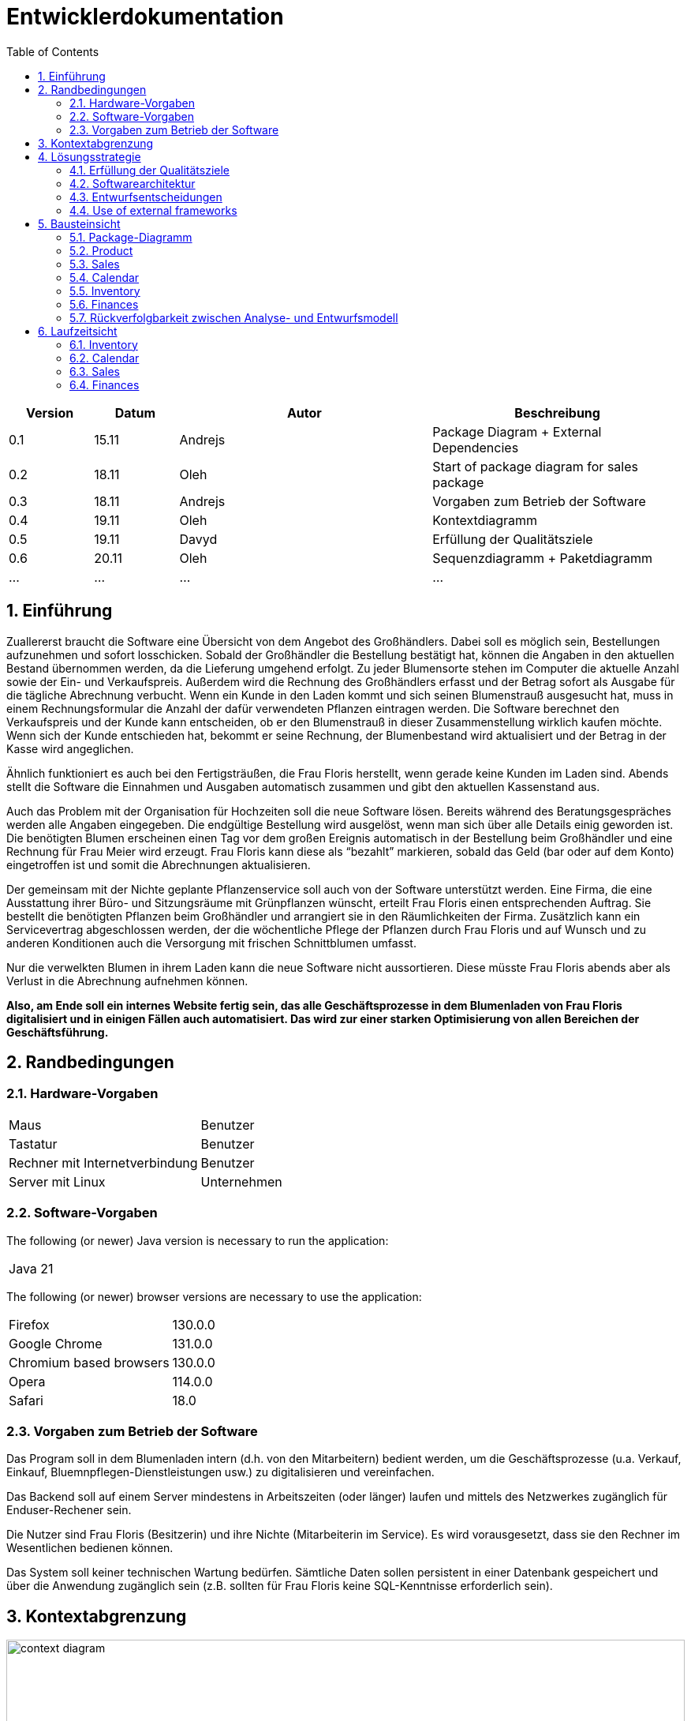 = Entwicklerdokumentation
:project_name: name-des-projekts
:toc: left
:numbered:

[options="header"]
[cols="1, 1, 3, 3"]
|===
|Version | Datum   | Autor | Beschreibung
|0.1	| 15.11 | Andrejs | Package Diagram + External Dependencies
|0.2	| 18.11 | Oleh | Start of package diagram for sales package
|0.3	| 18.11 | Andrejs | Vorgaben zum Betrieb der Software
|0.4	| 19.11 | Oleh | Kontextdiagramm
|0.5	| 19.11 | Davyd | Erfüllung der Qualitätsziele
|0.6	| 20.11 | Oleh | Sequenzdiagramm + Paketdiagramm
|...	| ... | ... | ...
|===


== Einführung
Zuallererst braucht die Software eine Übersicht von dem Angebot des Großhändlers. Dabei
soll es möglich sein, Bestellungen aufzunehmen und sofort losschicken. Sobald
der Großhändler die Bestellung bestätigt hat, können die Angaben in den aktuellen
Bestand übernommen werden, da die Lieferung umgehend erfolgt. Zu
jeder Blumensorte stehen im Computer die aktuelle Anzahl sowie der Ein- und
Verkaufspreis. Außerdem wird die Rechnung des Großhändlers erfasst und der
Betrag sofort als Ausgabe für die tägliche Abrechnung verbucht.
Wenn ein Kunde in den Laden kommt und sich seinen Blumenstrauß ausgesucht
hat, muss in einem Rechnungsformular die Anzahl der dafür verwendeten
Pflanzen eintragen werden. Die Software berechnet den Verkaufspreis und der
Kunde kann entscheiden, ob er den Blumenstrauß in dieser Zusammenstellung
wirklich kaufen möchte. Wenn sich der Kunde entschieden hat, bekommt er
seine Rechnung, der Blumenbestand wird aktualisiert und der Betrag in der
Kasse wird angeglichen.

Ähnlich funktioniert es auch bei den Fertigsträußen, die Frau Floris herstellt,
wenn gerade keine Kunden im Laden sind. Abends stellt die Software die Einnahmen
und Ausgaben automatisch zusammen und gibt den aktuellen Kassenstand
aus.

Auch das Problem mit der Organisation für Hochzeiten soll die neue Software
lösen. Bereits während des Beratungsgespräches werden alle Angaben
eingegeben. Die endgültige Bestellung wird ausgelöst, wenn man sich über alle
Details einig geworden ist. Die benötigten Blumen erscheinen einen Tag vor
dem großen Ereignis automatisch in der Bestellung beim Großhändler und eine
Rechnung für Frau Meier wird erzeugt. Frau Floris kann diese als “bezahlt”
markieren, sobald das Geld (bar oder auf dem Konto) eingetroffen ist und somit
die Abrechnungen aktualisieren.

Der gemeinsam mit der Nichte geplante Pflanzenservice soll auch von der Software
unterstützt werden. Eine Firma, die eine Ausstattung ihrer Büro- und
Sitzungsräume mit Grünpflanzen wünscht, erteilt Frau Floris einen entsprechenden
Auftrag. Sie bestellt die benötigten Pflanzen beim Großhändler und arrangiert
sie in den Räumlichkeiten der Firma. Zusätzlich kann ein Servicevertrag
abgeschlossen werden, der die wöchentliche Pflege der Pflanzen durch Frau Floris
und auf Wunsch und zu anderen Konditionen auch die Versorgung mit frischen
Schnittblumen umfasst.

Nur die verwelkten Blumen in ihrem Laden kann die neue Software nicht aussortieren.
Diese müsste Frau Floris abends aber als Verlust in die Abrechnung
aufnehmen können.

*Also, am Ende soll ein internes Website fertig sein, das alle Geschäftsprozesse in dem Blumenladen von Frau Floris digitalisiert und in einigen Fällen auch automatisiert. Das wird zur einer starken Optimisierung von allen Bereichen der Geschäftsführung.*


== Randbedingungen
=== Hardware-Vorgaben

[cols="1, 1"]
|===
|Maus	| Benutzer 
|Tastatur	| Benutzer 
|Rechner mit Internetverbindung | Benutzer
|Server mit Linux	| Unternehmen
|===

=== Software-Vorgaben

The following (or newer) Java version is necessary to run the application:

[cols="1"]
|===
|Java 21
|===

The following (or newer) browser versions are necessary to use the application:
[cols="1, 1"]
|===
|Firefox |130.0.0
|Google Chrome |131.0.0
|Chromium based browsers |130.0.0
|Opera |114.0.0
|Safari |18.0
|===

=== Vorgaben zum Betrieb der Software
Das Program soll in dem Blumenladen intern (d.h. von den Mitarbeitern) bedient werden, um die Geschäftsprozesse (u.a. Verkauf, Einkauf, Bluemnpflegen-Dienstleistungen usw.) zu digitalisieren und vereinfachen. 

Das Backend soll auf einem Server mindestens in Arbeitszeiten (oder länger) laufen und mittels des Netzwerkes zugänglich für Enduser-Rechener sein.

Die Nutzer sind Frau Floris (Besitzerin) und ihre Nichte (Mitarbeiterin im Service). Es wird vorausgesetzt, dass sie den Rechner im Wesentlichen bedienen können.  

Das System soll keiner technischen Wartung bedürfen. Sämtliche Daten sollen persistent in einer Datenbank gespeichert und über die Anwendung zugänglich sein (z.B. sollten für Frau Floris keine SQL-Kenntnisse erforderlich sein).

== Kontextabgrenzung

[[context_diagram]]
image::./models/images/context_diagram_dd_a.svg[context diagram, 100%, 100%, pdfwidth=100%, title= "Kontextdiagramm für Blumenladen in C4", align=center]


== Lösungsstrategie
=== Erfüllung der Qualitätsziele
[options="header"]
|=== 
|Qualitätsziel |Lösungsansatz
|Verfügbarkeit a|
* Nutzen Sie einen globalen Fehlerbehandlungsmechanismus mit @ControllerAdvice in Spring, um alle möglichen Fehler abzufangen und benutzerfreundliche Fehlermeldungen zurückzugeben.
* Verhindern von Unterbrechungen der Geschäftsprozesse, um Umsatzverluste und Kundenunzufriedenheit zu vermeiden. Alle möglichen Fehler müssen abgefangen und richtig behandelt werden.
* Lagern Sie kritische statische Dateien wie Bilder, CSS und JS lokal auf dem Server, um die Abhängigkeit von externen Diensten zu reduzieren.
|Leistungsfähigkeit a|
* Vermeiden Sie redundante Logik in Controllern und Services. Jede Funktion sollte nur einmal in der entsprechenden Schicht implementiert sein, um den Overhead zu reduzieren.
* Entfernen Sie nicht benötigte Abhängigkeiten und Module aus der Spring-Konfiguration, um die Startzeit der Anwendung zu verkürzen und Ressourcen zu sparen.
* Reduzieren Sie den Overhead durch klare Trennung der Controller-Logik. Z. B. sollte ein Controller nur eine kleine Menge an Logik ausführen und ansonsten auf Services delegieren, um die Performance nicht zu beeinträchtigen.
|Benutzerfreundlichkeit a|
* Nutzen Sie Thymeleaf-Layouts (layout:decorator), um ein einheitliches Erscheinungsbild auf allen Seiten zu gewährleisten.
* Sie müssen sicherstellen, dass der Stil der Anwendung auf allen Seiten gleich ist, um den Lernaufwand zu minimieren.
* Der Benutzer sollte von jedem Punkt der Anwendung aus zu einem anderen Funktionsbereich wechseln können (z. B. von den Services zum Lagerbestand usw.).
* Schützen Sie den Benutzer vor Fehlern. Ungültige Eingaben dürfen nicht zu ungültigen Systemzuständen führen.
|Sicherheit a|
* Stellen Sie sicher, dass nur die Personen auf die Daten zugreifen können, die dazu berechtigt sind. Dies kann mit Spring Security und Thymeleaf (sec:authorize - Tag) realisiert werden.
* Verhindern Sie die unbefugte Änderung von Daten. Dies kann mit Spring Security (@PreAuthorize - Annotation) realisiert werden.
* Rückverfolgbarkeit von Aktionen oder Ereignissen zu einer eindeutigen Entität oder Person. Für diese Anwendung sollte jede Bestellung mit einem Kunden verknüpft sein.
|Wartbarkeit a|
* Entwickeln einer modularen Architektur, die mit minimalem Aufwand angepasst und erweitert werden kann.
* Dokumentieren des Codes sorgfältig, um eine kosteneffiziente langfristige Wartung zu ermöglichen.
* Sicherstellen, dass die Anwendung modifiziert oder erweitert werden kann, ohne dass Fehler auftreten oder die Produktqualität beeinträchtigt wird.
* Testabdeckung: Schreiben Sie Unit-Tests für kritische Logik mit JUnit.
|===

=== Softwarearchitektur
* Beschreibung der Architektur anhand der Top-Level-Architektur oder eines Client-Server-Diagramms

image::./models/images/ClientServerDiagram.jpg[Client-Server-Modell der Anwendung]

HTML-Templates werden auf dem Server gerendert von Controllers und im Client angezeigt, dabei werden sie mit CSS gestylt.
Thymeleaf übernimmt das Rendering und fügt dynamisch die Daten ein, die von den serverseitigen Controllern bereitgestellt werden.
Diese Controller – wie Sales, Inventory, Services, Finances und Calendar – rufen Daten über Modellklassen ab und verwalten sie.
Die Daten werden über Repository-Klassen gespeichert, die im Diagramm als *„Salespoint / Repositories“* gekennzeichnet sind.
Die Datenbank wird über JPA und Hibernate angesprochen, die die Daten in der Datenbank speichern und abrufen.

=== Entwurfsentscheidungen

==== Verwendete Muster
* Spring MVC

==== Persistenz
Die Anwendung verwendet *Hibernate Annotation Based Mapping*, um Java-Klassen Datenbanktabellen zuzuordnen. Als Datenbank wird *H2* verwendet.
Die Persistenz ist standardmäßig deaktiviert. Um den Persistenzspeicher zu aktivieren, müssen die folgenden beiden Zeilen in der Datei _application.properties_ auskommentiert werden:
....
# spring.datasource.url=jdbc:h2:./db/kickstart
# spring.jpa.hibernate.ddl-auto=update
....

==== Benutzeroberfläche
image::./models/images/siteMap.png[context diagram c4, 100%, 100%, pdfwidth=100%, title= "Dialog Map of the Videoshop", align=center]

HINWEIS: Die grünen Kästchen zeigen eine HTML-Vorlage an. Die weißen Kästchen innerhalb der Vorlagen stellen Schaltflächen dar, die zu den Vorlagen weiterleiten, auf die ihre ausgehenden Pfeile zeigen._

=== Use of external frameworks

NOTE: Name the used external frameworks, in which packages you used them, and why you used them in your application. You only need to describe the high level artifact.


[options="header"]
|===
|Exterenes Framework|Kategorie|Beschreibung
|Spring Boot |General purpose |Vereinfacht die Entwicklung eigenständiger, produktionsreifer Anwendungen auf Basis von Spring.
|Spring Data JPA |Persistence |Verwaltet den Datenzugriff und die Datenpersistenz unter Verwendung der Java Persistence API (JPA).
|Spring Security |Security |Bietet Authentifizierung, Autorisierung und Schutz vor gängigen Sicherheitslücken.
|Semantic UI |UI |…
|jQuery |UI |…
|salespointframework |Backend | Zur Entwicklung von Point-of-Sales-Anwendungen (PoS) mit Spring Framework und Spring Boot. Es besteht aus einer Vielzahl von Geschäftsmodulen, die es dem Nutzer ermöglichen, darauf aufbauend anspruchsvolle Webanwendungen zu implementieren.
|Bootstrap | UI | Stellt Seiten-Layout-Tools und vordefinierte HTML-Elemente zu Verfügung. 
|===

NOTE: If you use JavaScript frameworks like Bootstrap, HTMX, etc. you have to add them to the list. The category is
mostly _UI_ and/or _Communication_.


[options="header", cols="1,2,3"]
|===
|Externes Package |Verwendet von |Warum
|salespointframework |Backend | Zur Entwicklung von Point-of-Sales-Anwendungen (PoS) mit Spring Framework und Spring Boot. Ermöglicht, darauf aufbauend anspruchsvolle Webanwendungen zu implementieren.
|Bootstrap | Frontend | Stellt Seiten-Layout-Tools und vordefinierte HTML-Elemente zu Verfügung. 
|Thymeleaf | Frontend | Ermöglicht die dynamische Generierung von HTML mit serverseitigen Vorlagen für eine nahtlose Integration in Spring MVC.
|===

== Bausteinsicht
=== Package-Diagramm

[[package_diagram]]
image::./models/images/package_diagram_e.svg[package diagram, 100%, 100%, pdfwidth=100%, title= "Paketdiagramm in UML", align=center]


* Entwurfsklassendiagramme der einzelnen Packages

=== Product
[[class_diagram_product]]
image::./models/images/product_package_a.svg[class diagram, 100%, 100%, pdfwidth=100%, title= "Entwurfsklassendiagramm für product package in UML", align=center]

=== Sales
[[class_diagram_sales]]
image::./models/images/sales_package_a.svg[class diagram, 100%, 100%, pdfwidth=100%, title= "Entwurfsklassendiagramm für sales package in UML", align=center]

=== Calendar
[[class_diagram_calendar]]
image::./models/images/CalendarPackageDiagram.jpg[class diagram, 100%, 100%, pdfwidth=100%, title= "Entwurfsklassendiagramm für calendar package in UML", align=center]

=== Inventory
[[class_diagram_inventory]]
image::./models/images/InventoryPackage.svg[class diagram, 100%, 100%, pdfwidth=100%, title= "Entwurfsklassendiagramm für inventory package in UML", align=center]

=== Finances
[[class_diagram_finances]]
image::./models/images/finances_uml.svg[class diagram, 100%, 100%, pdfwidth=100%, title= "Entwurfsklassendiagramm für finances package in UML", align=center]

[options="header"]
|=== 
|Klasse/Enumeration |Description
|InventoryController |Kommuniziert mit dem Frontend und geb bescheid welche Modal soll gesehen werden, und welche produkte.
|ProductToDelete |Hilft der InventoryController bei der Löschen von Produkte
|InventoryInzializer |gibt es Beispiele für Blumen und Bouquts
|Flower |Ein Produkt
|Bouquet |Ein Produkt und Kann aus Blumen bestehen
|Product |Der Typ Konnte ein Bouquet oder ein Flower sein, hat Name, Quantität und PricePerUnit
|Pricing |in dieser Klasse gibt es den Kauf und Verkauf Preis für die Produkte
|===

=== Rückverfolgbarkeit zwischen Analyse- und Entwurfsmodell
_Die folgende Tabelle zeigt die Rückverfolgbarkeit zwischen Entwurfs- und Analysemodell._

[options="header"]
|===
|Klasse/Enumeration (Analysemodell) |Klasse/Enumeration (Entwurfsmodell)
|... |...
|===

== Laufzeitsicht
* Darstellung der Komponenteninteraktion anhand eines Sequenzdiagramms, welches die relevantesten Interaktionen darstellt.

=== Inventory
[[Inventory_Sequence_Diagram]]
image::./models/images/InventorySequenceDiagram.svg[class diagram, 100%, 100%, pdfwidth=100%, title= "Sequenzdiagramm für inventory packge in UML", align=center]

=== Calendar
[[sequence_diagram_calendar]]
image::./models/images/CalendarSequenceDiagram.jpg[Sequence Diagram, 100%, 100%, pdfwidth=100%, title= "Sequenzdiagramm der Seite", align=center]

=== Sales

[[sequence_diagram_sales]]
image::./models/images/sequence_diagram_sales_dd_a.svg[class diagram, 100%, 100%, pdfwidth=100%, title= "Sequenzdiagramm für sales packge", align=center]

=== Finances
[[sequence_diagram_finances]]
image::./models/images/finances_diagram.svg[Sequence Diagram, 100%, 100%, pdfwidth=100%, title= "Sequenzdiagramm der Finanzübersicht", align=center]
